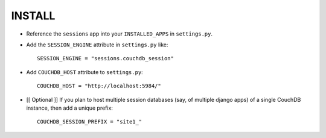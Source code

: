 ========
INSTALL
========

* Reference the ``sessions`` app into your ``INSTALLED_APPS`` in ``settings.py``.
* Add the ``SESSION_ENGINE`` attribute in ``settings.py`` like::

    SESSION_ENGINE = "sessions.couchdb_session"

* Add ``COUCHDB_HOST`` attribute to ``settings.py``::

    COUCHDB_HOST = "http://localhost:5984/"

* [[ Optional ]] If you plan to host multiple session databases (say, of multiple 
  django apps) of a single CouchDB instance, then add a unique prefix::

    COUCHDB_SESSION_PREFIX = "site1_"